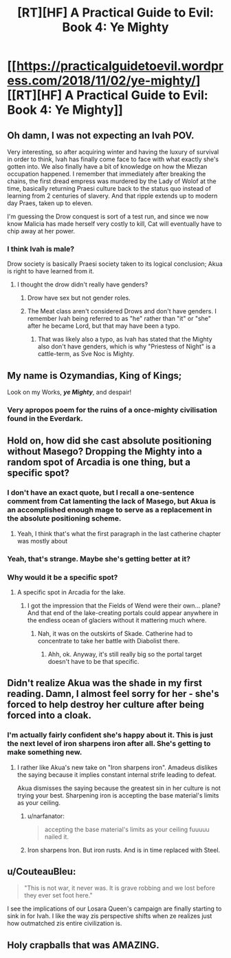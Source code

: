 #+TITLE: [RT][HF] A Practical Guide to Evil: Book 4: Ye Mighty

* [[https://practicalguidetoevil.wordpress.com/2018/11/02/ye-mighty/][[RT][HF] A Practical Guide to Evil: Book 4: Ye Mighty]]
:PROPERTIES:
:Author: Zayits
:Score: 83
:DateUnix: 1541131361.0
:DateShort: 2018-Nov-02
:END:

** Oh damn, I was not expecting an Ivah POV.

Very interesting, so after acquiring winter and having the luxury of survival in order to think, Ivah has finally come face to face with what exactly she's gotten into. We also finally have a bit of knowledge on how the Miezan occupation happened. I remember that immediately after breaking the chains, the first dread empress was murdered by the Lady of Wolof at the time, basically returning Praesi culture back to the status quo instead of learning from 2 centuries of slavery. And that ripple extends up to modern day Praes, taken up to eleven.

I'm guessing the Drow conquest is sort of a test run, and since we now know Malicia has made herself very costly to kill, Cat will eventually have to chip away at her power.
:PROPERTIES:
:Author: cyberdsaiyan
:Score: 23
:DateUnix: 1541135261.0
:DateShort: 2018-Nov-02
:END:

*** I think Ivah is male?

Drow society is basically Praesi society taken to its logical conclusion; Akua is right to have learned from it.
:PROPERTIES:
:Author: werafdsaew
:Score: 11
:DateUnix: 1541135761.0
:DateShort: 2018-Nov-02
:END:

**** I thought the drow didn't really have genders?
:PROPERTIES:
:Author: MasterCrab
:Score: 17
:DateUnix: 1541136239.0
:DateShort: 2018-Nov-02
:END:

***** Drow have sex but not gender roles.
:PROPERTIES:
:Author: panchoadrenalina
:Score: 17
:DateUnix: 1541139127.0
:DateShort: 2018-Nov-02
:END:


***** The Meat class aren't considered Drows and don't have genders. I remember Ivah being referred to as "he" rather than "it" or "she" after he became Lord, but that may have been a typo.
:PROPERTIES:
:Author: werafdsaew
:Score: 7
:DateUnix: 1541139972.0
:DateShort: 2018-Nov-02
:END:

****** That was likely also a typo, as Ivah has stated that the Mighty also don't have genders, which is why "Priestess of Night" is a cattle-term, as Sve Noc is Mighty.
:PROPERTIES:
:Author: hailcapital
:Score: 11
:DateUnix: 1541140758.0
:DateShort: 2018-Nov-02
:END:


** My name is Ozymandias, King of Kings;

Look on my Works, */ye Mighty/*, and despair!
:PROPERTIES:
:Author: Belgarion262
:Score: 23
:DateUnix: 1541149718.0
:DateShort: 2018-Nov-02
:END:

*** Very apropos poem for the ruins of a once-mighty civilisation found in the Everdark.
:PROPERTIES:
:Author: GeeJo
:Score: 9
:DateUnix: 1541168520.0
:DateShort: 2018-Nov-02
:END:


** Hold on, how did she cast absolute positioning without Masego? Dropping the Mighty into a random spot of Arcadia is one thing, but a specific spot?
:PROPERTIES:
:Author: Zayits
:Score: 10
:DateUnix: 1541149847.0
:DateShort: 2018-Nov-02
:END:

*** I don't have an exact quote, but I recall a one-sentence comment from Cat lamenting the lack of Masego, but Akua is an accomplished enough mage to serve as a replacement in the absolute positioning scheme.
:PROPERTIES:
:Author: OmniscientQ
:Score: 20
:DateUnix: 1541159257.0
:DateShort: 2018-Nov-02
:END:

**** Yeah, I think that's what the first paragraph in the last catherine chapter was mostly about
:PROPERTIES:
:Author: dragonblaz9
:Score: 8
:DateUnix: 1541163366.0
:DateShort: 2018-Nov-02
:END:


*** Yeah, that's strange. Maybe she's getting better at it?
:PROPERTIES:
:Author: CouteauBleu
:Score: 1
:DateUnix: 1541152025.0
:DateShort: 2018-Nov-02
:END:


*** Why would it be a specific spot?
:PROPERTIES:
:Author: sparr
:Score: 1
:DateUnix: 1541171867.0
:DateShort: 2018-Nov-02
:END:

**** A specific spot in Arcadia for the lake.
:PROPERTIES:
:Author: Mountebank
:Score: 2
:DateUnix: 1541172220.0
:DateShort: 2018-Nov-02
:END:

***** I got the impression that the Fields of Wend were their own... plane? And that end of the lake-creating portals could appear anywhere in the endless ocean of glaciers without it mattering much where.
:PROPERTIES:
:Author: sparr
:Score: 1
:DateUnix: 1541173538.0
:DateShort: 2018-Nov-02
:END:

****** Nah, it was on the outskirts of Skade. Catherine had to concentrate to take her battle with Diabolist there.
:PROPERTIES:
:Author: Zayits
:Score: 3
:DateUnix: 1541180652.0
:DateShort: 2018-Nov-02
:END:

******* Ahh, ok. Anyway, it's still really big so the portal target doesn't have to be that specific.
:PROPERTIES:
:Author: sparr
:Score: 1
:DateUnix: 1541183576.0
:DateShort: 2018-Nov-02
:END:


** Didn't realize Akua was the shade in my first reading. Damn, I almost feel sorry for her - she's forced to help destroy her culture after being forced into a cloak.
:PROPERTIES:
:Author: grokkingStuff
:Score: 9
:DateUnix: 1541140273.0
:DateShort: 2018-Nov-02
:END:

*** I'm actually fairly confident she's happy about it. This is just the next level of iron sharpens iron after all. She's getting to make something new.
:PROPERTIES:
:Author: Iwasahipsterbefore
:Score: 34
:DateUnix: 1541144575.0
:DateShort: 2018-Nov-02
:END:

**** I rather like Akua's new take on "Iron sharpens iron". Amadeus dislikes the saying because it implies constant internal strife leading to defeat.

Akua dismisses the saying because the greatest sin in her culture is not trying your best. Sharpening iron is accepting the base material's limits as your ceiling.
:PROPERTIES:
:Author: TideofKhatanga
:Score: 16
:DateUnix: 1541176072.0
:DateShort: 2018-Nov-02
:END:

***** u/narfanator:
#+begin_quote
  accepting the base material's limits as your ceiling fuuuuu nailed it.
#+end_quote
:PROPERTIES:
:Author: narfanator
:Score: 10
:DateUnix: 1541182857.0
:DateShort: 2018-Nov-02
:END:


***** Iron sharpens Iron. But iron rusts. And is in time replaced with Steel.
:PROPERTIES:
:Author: akaltyn
:Score: 1
:DateUnix: 1544571549.0
:DateShort: 2018-Dec-12
:END:


** u/CouteauBleu:
#+begin_quote
  "This is not war, it never was. It is grave robbing and we lost before they ever set foot here."
#+end_quote

I see the implications of our Losara Queen's campaign are finally starting to sink in for Ivah. I like the way zis perspective shifts when ze realizes just how outmatched zis entire civilization is.
:PROPERTIES:
:Author: CouteauBleu
:Score: 6
:DateUnix: 1541182835.0
:DateShort: 2018-Nov-02
:END:


** Holy crapballs that was AMAZING.
:PROPERTIES:
:Author: narfanator
:Score: 1
:DateUnix: 1541182778.0
:DateShort: 2018-Nov-02
:END:
